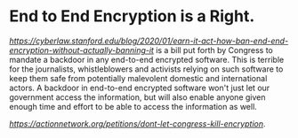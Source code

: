 * End to End Encryption is a Right. 

[[The EARN-IT act][https://cyberlaw.stanford.edu/blog/2020/01/earn-it-act-how-ban-end-end-encryption-without-actually-banning-it]] is a bill put forth by Congress to mandate a backdoor in any end-to-end encrypted software. This is terrible for the journalists, whistleblowers and activists relying on such software to keep them safe from potentially malevolent domestic and international actors. A backdoor in end-to-end encrypted software won't just let our government access the information, but will also enable anyone given enough time and effort to be able to access the information as well. 

[[Sign the petition here][https://actionnetwork.org/petitions/dont-let-congress-kill-encryption]].
